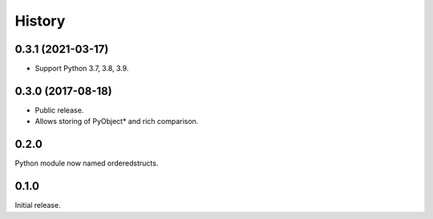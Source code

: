 =======
History
=======

0.3.1 (2021-03-17)
------------------

* Support Python 3.7, 3.8, 3.9.

0.3.0 (2017-08-18)
------------------

* Public release.
* Allows storing of PyObject* and rich comparison.

0.2.0
-----

Python module now named orderedstructs.

0.1.0
-----

Initial release.

